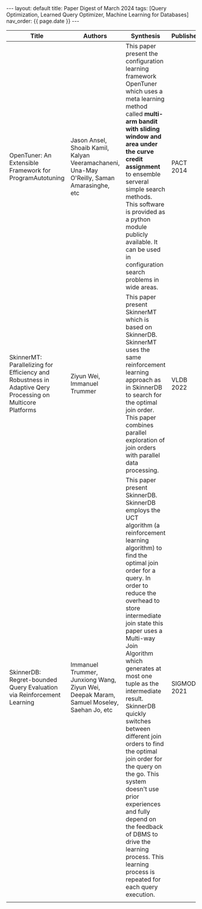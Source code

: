 #+OPTIONS: ^:nil
#+BEGIN_EXPORT html
---
layout: default
title: Paper Digest of March 2024
tags: [Query Optimization, Learned Query Optimizer, Machine Learning for Databases]
nav_order: {{ page.date }}
---
#+END_EXPORT

|-----------------------------------------------------------------------------------------------------------+--------------------------------------------------------------------------------------------+------------------------------------------------------------------------------------------------------------------------------------------------------------------------------------------------+-------------+--------------------------------------------------------------------------------|
| Title                                                                                                     | Authors                                                                                    | Synthesis                                                                                                                                                                                      | Publisher   | Keywords                                                                       |
|-----------------------------------------------------------------------------------------------------------+--------------------------------------------------------------------------------------------+------------------------------------------------------------------------------------------------------------------------------------------------------------------------------------------------+-------------+--------------------------------------------------------------------------------|
| OpenTuner: An Extensible Framework for ProgramAutotuning                                                  | Jason Ansel, Shoaib Kamil, Kalyan Veeramachaneni, Una-May O'Reilly, Saman Amarasinghe, etc | This paper present the configuration learning framework OpenTuner which uses a meta learning method called *multi-arm bandit with sliding window and area under the curve credit assignment* to ensemble serveral simple search methods. This software is provided as a python module publicly available. It can be used in configuration search problems in wide areas. | PACT 2014   | Multi-armed Bandit Problem, Area Under the Curve Credit Assignment, OpenTunner |
| SkinnerMT: Parallelizing for Efficiency and Robustness in Adaptive Qery Processing on Multicore Platforms | Ziyun Wei, Immanuel Trummer                                                                | This paper present SkinnerMT which is based on SkinnerDB. SkinnerMT uses the same reinforcement learning approach as in SkinnerDB to search for the optimal join order. This paper combines parallel exploration of join orders with parallel data processing. | VLDB 2022   | Parallel Query Execution, Adaptive Data Partitioning                           |
| SkinnerDB: Regret-bounded Query Evaluation via Reinforcement Learning                                     | Immanuel Trummer, Junxiong Wang, Ziyun Wei, Deepak Maram, Samuel Moseley, Saehan Jo, etc   | This paper present SkinnerDB. SkinnerDB employs the UCT algorithm (a reinforcement learning algorithm) to find the optimal join order for a query. In order to reduce the overhead to store intermediate join state this paper uses a Multi-way Join Algorithm which generates at most one tuple as the intermediate result. SkinnerDB quickly switches between different join orders to find the optimal join order for the query on the go. This system doesn't use prior experiences and fully depend on the feedback of DBMS to drive the learning process. This learning process is repeated for each query execution.                  | SIGMOD 2021 | Join Order Learning, Query Optimization, Reinforcement Learning                |
|                                                                                                           |                                                                                            |                                                                                                                                                                                              |             |                                                                                |
|-----------------------------------------------------------------------------------------------------------+--------------------------------------------------------------------------------------------+------------------------------------------------------------------------------------------------------------------------------------------------------------------------------------------------+-------------+--------------------------------------------------------------------------------|

